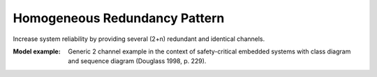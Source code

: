 .. _homogeneous_redundancy_pattern:

==============================
Homogeneous Redundancy Pattern
==============================

Increase system reliability by providing several (2+n) redundant and identical
channels.

:Model example:
 Generic 2 channel example in the context of safety-critical embedded systems
 with class diagram and sequence diagram (Douglass 1998, p. 229).
